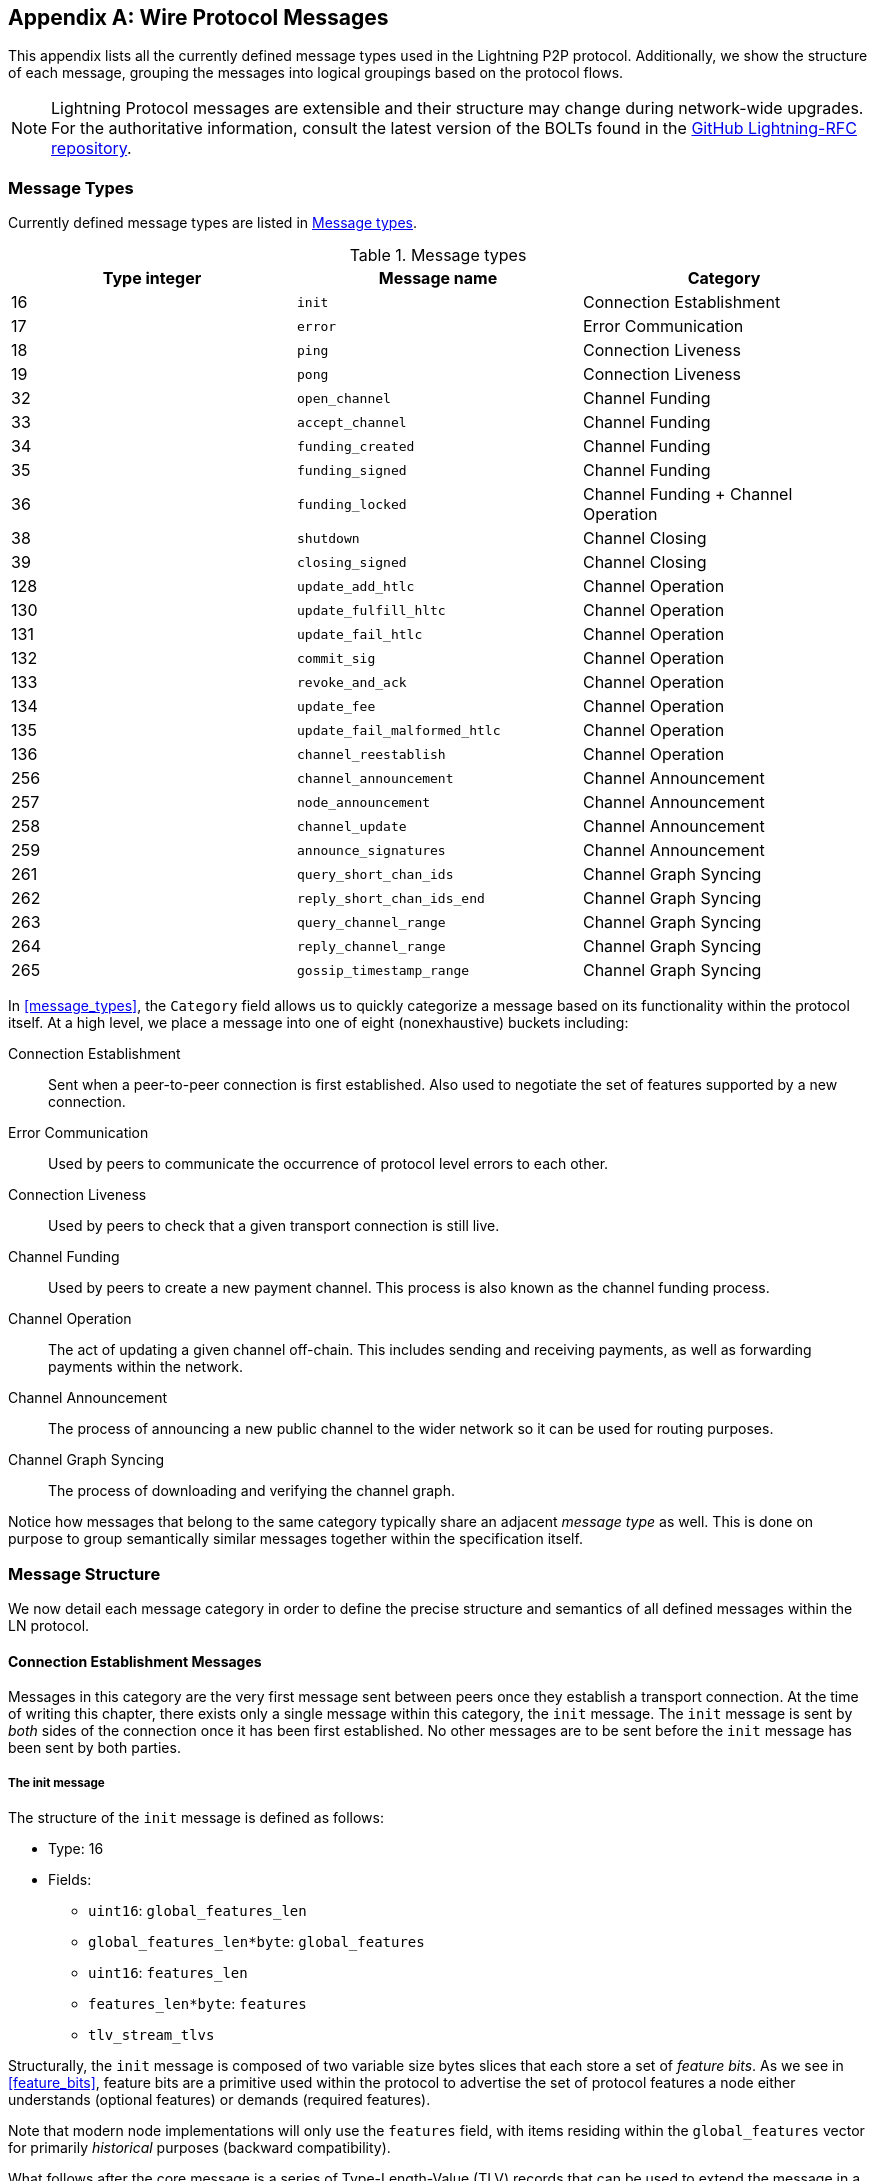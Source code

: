 [appendix]
[[wire_protocol_enumeration]]
[[protocol_messages]]
[[messages]]
== Wire Protocol Messages

((("wire protocol messages", id="ix_appendix_protocol_messages-asciidoc0", range="startofrange")))This appendix lists all the currently defined message types used in the Lightning P2P protocol. Additionally, we show the structure of each message, grouping the messages into logical groupings based on the protocol flows.

[NOTE]
====
Lightning Protocol messages are extensible and their structure may change during network-wide upgrades. For the authoritative information, consult the latest version of the BOLTs found in the https://github.com/lightningnetwork/lightning-rfc[GitHub Lightning-RFC repository].
====

=== Message Types

((("wire protocol messages","message types", id="ix_appendix_protocol_messages-asciidoc1", range="startofrange")))Currently defined message types are listed in <<apdx_message_types>>.

[[apdx_message_types]]
.Message types
[options="header"]
|===
| Type integer | Message name | Category
| 16  | `init`             |  Connection Establishment
| 17  | `error`             | Error Communication
| 18  | `ping`             | Connection Liveness
| 19  | `pong`             | Connection Liveness
| 32  | `open_channel`             |          Channel Funding
| 33  | `accept_channel`             |          Channel Funding
| 34  | `funding_created`             |          Channel Funding
| 35  | `funding_signed`             |          Channel Funding
| 36  | `funding_locked`             |          Channel Funding + Channel Operation
| 38  | `shutdown`             | Channel Closing
| 39  | `closing_signed`             |         Channel Closing
| 128 | `update_add_htlc`             |          Channel Operation
| 130 | `update_fulfill_hltc`             |          Channel Operation
| 131 | `update_fail_htlc`             |          Channel Operation
| 132 | `commit_sig`             |          Channel Operation
| 133 | `revoke_and_ack`             |          Channel Operation
| 134 | `update_fee`             |          Channel Operation
| 135 | `update_fail_malformed_htlc`             |          Channel Operation
| 136 | `channel_reestablish`             |         Channel Operation
| 256 | `channel_announcement`             |          Channel Announcement
| 257 | `node_announcement`             |          Channel Announcement
| 258 | `channel_update`             |          Channel Announcement
| 259 | `announce_signatures`             |          Channel Announcement
| 261 | `query_short_chan_ids`             |          Channel Graph Syncing
| 262 | `reply_short_chan_ids_end`             |          Channel Graph Syncing
| 263 | `query_channel_range`             |          Channel Graph Syncing
| 264 | `reply_channel_range`             |          Channel Graph Syncing
| 265 | `gossip_timestamp_range`             |          Channel Graph Syncing
|===

In <<message_types>>, the `Category` field allows us to quickly categorize a
message based on its functionality within the protocol itself. At a high level,
we place a message into one of eight (nonexhaustive) buckets including:

Connection Establishment:: Sent when a peer-to-peer connection is first
   established. Also used to negotiate the set of features supported
   by a new connection.

Error Communication:: Used by peers to communicate the occurrence of
   protocol level errors to each other.

Connection Liveness:: Used by peers to check that a given transport
  connection is still live.

Channel Funding:: Used by peers to create a new payment channel. This
   process is also known as the channel funding process.

Channel Operation:: The act of updating a given channel off-chain. This
   includes sending and receiving payments, as well as forwarding payments
   within the network.

Channel Announcement:: The process of announcing a new public channel to
   the wider network so it can be used for routing purposes.

Channel Graph Syncing:: The process of downloading and verifying the channel
  graph.


Notice how messages that belong to the same category typically share an
adjacent _message type_ as well. This is done on purpose to group
semantically similar messages together within the specification itself.(((range="endofrange", startref="ix_appendix_protocol_messages-asciidoc1")))

=== Message Structure

((("wire protocol messages","message structure", id="ix_appendix_protocol_messages-asciidoc2", range="startofrange")))We now detail each message category in order to define
the precise structure and semantics of all defined messages within the LN
protocol.

==== Connection Establishment Messages

((("wire protocol messages","connection establishment messages")))Messages in this category are the very first message sent between peers once
they establish a transport connection. At the time of writing this chapter,
there exists only a single message within this category, the `init` message.
The `init` message is sent by _both_ sides of the connection once it has been
first established. No other messages are to be sent before the `init` message
has been sent by both parties.


[[apdx_init_message]]
===== The init message

((("wire protocol messages","init message")))The structure of the `init` message is defined as follows:

 * Type: 16
 * Fields:
    ** `uint16`: `global_features_len`
    ** `global_features_len*byte`: `global_features`
    ** `uint16`: `features_len`
    ** `features_len*byte`: `features`
    ** `tlv_stream_tlvs`

Structurally, the `init` message is composed of two variable size bytes slices
that each store a set of _feature bits_. ((("feature bits","defined")))As we see in <<feature_bits>>, feature bits are a
primitive used within the protocol to advertise the set of protocol
features a node either understands (optional features) or demands (required
features).

Note that modern node implementations will only use the `features` field, with
items residing within the `global_features` vector for primarily _historical_
purposes (backward compatibility).

What follows after the core message is a series of Type-Length-Value (TLV) records that can be used to extend the message in a forward- and backward-compatible manner in the future. We'll cover what TLV records are and how
they're used later in this appendix.

An `init` message is then examined by a peer to determine if the
connection is well-defined based on the set of optional and required feature
bits advertised by both sides.

An optional feature means that a peer knows about a feature, but they don't
consider it critical to the operation of a new connection. An example of one
would be something like the ability to understand the semantics of a newly
added field to an existing message.

On the other hand, required features indicate that if the other peer doesn't
know about the feature, then the connection isn't well defined. An example of
such a feature would be a theoretical new channel type within the protocol: if
your peer doesn't know of this feature, then you don't want to keep the
connection because they're unable to open your new preferred channel type.

==== Error Communication Messages

((("wire protocol messages","error communication messages")))Messages in this category are used to send connection level errors between two
peers. Another type of error exists in the protocol: an
HTLC forwarding level error. Connection level errors may signal things like
feature bit incompatibility or the intent to _force close_ (unilaterally
broadcast the latest signed commitment).

[[apdx_error_message]]
===== The error message

((("wire protocol messages","error message")))The sole message in this category is the `error` message.

 * Type: 17
 * Fields:
  ** `channel_id` : `chan_id`
  ** `uint16` : `data_len`
  ** `data_len*byte` : `data`

An `error` message can be sent within the scope of a particular channel by
setting the `channel_id` to the `channel_id` of the channel undergoing this
new error state. Alternatively, if the error applies to the connection in
general, then the `channel_id` field should be set to all zeroes. This all zero
`channel_id` is also known as the connection level identifier for an error.

Depending on the nature of the error, sending an `error` message to a peer you
have a channel with may indicate that the channel cannot continue without
manual intervention, so the only option at that point is to force close the
channel by broadcasting the latest commitment state of the channel.

==== Connection Liveness

((("wire protocol messages","connection liveness messages")))Messages in this section are used to probe to determine if a connection is
still live or not. Because the LN protocol somewhat abstracts over the underlying
transport being used to transmit the messages, a set of protocol level ((("wire protocol messages","ping message")))((("wire protocol messages","pong message")))`ping`
and `pong` messages are defined.

[[apdx_ping_message]]
===== The ping message

The `ping` message is used to check whether the other party in a connection is "live." It contains the following fields:

 * Type: 18
 * Fields:
  ** `uint16` : `num_pong_bytes`
  ** `uint16` : `ping_body_len`
  ** `ping_body_len*bytes` : `ping_body`

Next its companion, the `pong` message.

[[apdx_pong_message]]
===== The pong message

The +pong+ message is sent in response to the +ping+ message and contains the following fields:

 * Type: 19
 * Fields:
  ** `uint16` : `pong_body_len`
  ** `ping_body_len*bytes` : `pong_body`

A `ping` message can be sent by either party at any time.

The `ping` message includes a `num_pong_bytes` field that is used to instruct
the receiving node with respect to how large the payload it sends in its `pong`
message is. The `ping` message also includes a `ping_body` opaque set of bytes
which can be safely ignored. It only serves to allow a sender to pad out `ping`
messages they send, which can be useful in attempting to thwart certain
de-anonymization techniques based on packet sizes on the wire.

A `pong` message should be sent in response to a received `ping` message. The
receiver should read a set of `num_pong_bytes` random bytes to send back as the
`pong_body` field. Clever use of these fields/messages may allow a privacy
conscious routing node to attempt to thwart certain classes of network
de-anonymization attempts because they can create a "fake" transcript that
resembles other messages based on the packet sizes sent across. Remember that by
default the Lightning Network uses an _encrypted_ transport, so a passive network monitor
cannot read the plain-text bytes and thus only has timing and packet sizes to go
off of.

==== Channel Funding

((("wire protocol messages","channel funding", id="ix_appendix_protocol_messages-asciidoc3", range="startofrange")))As we go on, we enter into the territory of the core messages that govern the
functionality and semantics of the Lightning Protocol. In this section, we
explore the messages sent during the process of creating a new channel. We'll
only describe the fields used, as we leave an in-depth analysis of the
funding process to <<payment_channels>>.

Messages that are sent during the channel funding flow belong to the following
set of five messages: `open_channel`, `accept_channel`, `funding_created`,
`funding_signed`, and `funding_locked`.

The detailed protocol flow using these messages is described in <<payment_channels>>.

[[apdx_open_channel_message]]
===== The open_channel message

The +open_channel+ message starts the channel funding process and contains the following fields:

 * Type: 32
 * Fields:
  ** `chain_hash` : `chain_hash`
  ** `32*byte` : `temp_chan_id`
  ** `uint64` : `funding_satoshis`
  ** `uint64` : `push_msat`
  ** `uint64` : `dust_limit_satoshis`
  ** `uint64` : `max_htlc_value_in_flight_msat`
  ** `uint64` : `channel_reserve_satoshis`
  ** `uint64` : `htlc_minimum_msat`
  ** `uint32` : `feerate_per_kw`
  ** `uint16` : `to_self_delay`
  ** `uint16` : `max_accepted_htlcs`
  ** `pubkey` : `funding_pubkey`
  ** `pubkey` : `revocation_basepoint`
  ** `pubkey` : `payment_basepoint`
  ** `pubkey` : `delayed_payment_basepoint`
  ** `pubkey` : `htlc_basepoint`
  ** `pubkey` : `first_per_commitment_point`
  ** `byte` : `channel_flags`
  ** `tlv_stream` : `tlvs`

((("open_channel message")))((("wire protocol messages","open_channel message")))This is the first message sent when a node wishes to execute a new funding flow
with another node. This message contains all the necessary information required
for both peers to construct both the funding transaction as well as the
commitment transaction.

At the time of writing this chapter, a single TLV record is defined within
the set of optional TLV records that may be appended to the end of a defined
message:

 * Type: 0
 * Data:  `upfront_shutdown_script`

The `upfront_shutdown_script` is a variable-sized byte slice that must be a
valid public key script as accepted by the Bitcoin network's consensus
algorithm. By providing such an address, the sending party is able to
effectively create a "closed loop" for their channel, as neither side will sign
off an cooperative closure transaction that pays to any other address. In
practice, this address is usually one derived from a cold storage wallet.

The `channel_flags` field is a bitfield of which, at the time of writing, only
the _first_ bit has any sort of significance. If this bit is set, then this channel is to be advertised to the public network as a routable channel. Otherwise, the channel is considered to be unadvertised, also
commonly referred to as a private channel.

[[apdx_accept_channel_message]]
===== The accept_channel message

((("accept_channel message")))((("wire protocol messages","accept_channel message")))The `accept_channel` message is the response to the `open_channel` message.

 * Type: 33
 * Fields:
  ** `32*byte` : `temp_chan_id`
  ** `uint64` : `dust_limit_satoshis`
  ** `uint64` : `max_htlc_value_in_flight_msat`
  ** `uint64` : `channel_reserve_satoshis`
  ** `uint64` : `htlc_minimum_msat`
  ** `uint32` : `minimum_depth`
  ** `uint16` : `to_self_delay`
  ** `uint16` : `max_accepted_htlcs`
  ** `pubkey` : `funding_pubkey`
  ** `pubkey` : `revocation_basepoint`
  ** `pubkey` : `payment_basepoint`
  ** `pubkey` : `delayed_payment_basepoint`
  ** `pubkey` : `htlc_basepoint`
  ** `pubkey` : `first_per_commitment_point`
  ** `tlv_stream` : `tlvs`

The `accept_channel` message is the second message sent during the funding flow
process. It serves to acknowledge an intent to open a channel with a new remote
peer. The message mostly echoes the set of parameters that the responder wishes
to apply to their version of the commitment transaction. In <<payment_channels>>,
when we go into the funding process in detail, we explore
the implications of the various parameters that can be set when opening a new
channel.

[[apdx_funding_created_message]]
===== The funding_created message

((("funding_created message")))((("wire protocol messages","funding_created message")))In response, the initiator will send the `funding_created` message.

 * Type: 34
 * Fields:
  ** `32*byte` : `temp_chan_id`
  ** `32*byte` : `funding_txid`
  ** `uint16` : `funding_output_index`
  ** `sig` : `commit_sig`

Once the initiator of a channel receives the `accept_channel` message from the
responder, they have all the materials they need to construct the
commitment transaction, as well as the funding transaction. As channels by
default are single funder (only one side commits funds), only the initiator
needs to construct the funding transaction. As a result, to allow the
responder to sign a version of a commitment transaction for the initiator, the
initiator only needs to send the funding outpoint of the channel.

[[apdx_funding_signed_message]]
===== The funding_signed message

((("funding_signed message")))((("wire protocol messages","funding_signed message")))To conclude, the responder sends the `funding_signed` message.

 * Type: 34
 * Fields:
  ** `channel_id` : `channel_id`
  ** `sig` : `signature`

To conclude after the responder receives the `funding_created` message, they
now own a valid signature of the commitment transaction by the initiator. With
this signature they're able to exit the channel at any time by signing their
half of the multisig funding output and broadcasting the transaction. This is
referred to as a force close. Conversely, to give the initiator the ability to close the channel, the responder also signs the initiator's commitment transaction.

Once this message has been received by the initiator, it's safe for them to
broadcast the funding transaction because they're now able to exit the channel
agreement unilaterally.

[[apdx_funding_locked_message]]
===== The funding_locked message

((("funding_locked message")))((("wire protocol messages","funding_locked message")))Once the funding transaction has received enough confirmations, the
`funding_locked` message is sent.

 * Type: 36
 * Fields:
  ** `channel_id` : `channel_id`
  ** `pubkey` : `next_per_commitment_point`

Once the funding transaction obtains a `minimum_depth` number of confirmations,
then the `funding_locked` message is to be sent by both sides. Only after this
message has been received and sent can the channel begin to be used.(((range="endofrange", startref="ix_appendix_protocol_messages-asciidoc3")))

==== Channel Closing

((("wire protocol messages","channel closing")))Channel closing is a multistep process. ((("wire protocol messages","shutdown message")))One node initiates by sending the `shutdown` message. The two channel partners then exchange a series of `closing_signed` messages to negotiate mutually acceptable fees for the closing transaction. ((("closing_signed message")))((("wire protocol messages","closing_signed message")))The channel funder sends the first `closing_signed` message, and the other side can accept by sending a `closing_signed` message with the same fee values.

[[apdx_shutdown_message]]
===== The shutdown message

The +shutdown+ message initiates the process of closing a channel and contains the following fields:

 * Type: 38
 * Fields:
  ** `channel_id` : `channel_id`
  ** `u16` : `len`
  ** `len*byte` : `scriptpubkey`

[[apdx_closing_signed_message]]
===== The closing_signed message

The +closing_signed+ message is sent by each channel partner until they agree on fees. It contains the following fields:

 * Type: 39
 * Fields:
  ** `channel_id` : `channel_id`
  ** `u64` : `fee_satoshis`
  ** `signature` : `signature`

==== Channel Operation

((("wire protocol messages","channel operation", id="ix_appendix_protocol_messages-asciidoc4", range="startofrange")))In this section, we briefly describe the set of messages used to allow
nodes to operate a channel. By operation, we mean being able to send, receive,
and forward payments for a given channel.

To send, receive, or forward a payment over a channel, an HTLC must
first be added to both commitment transactions that comprise a channel link.

[role="pagebreak-before less_space"]
[[apdx_update_add_htlc_message]]
===== The update_add_htlc message

((("channel operation","update_add_htlc message")))((("update_add_htlc message")))((("wire protocol messages","update_add_htlc message")))The `update_add_htlc` message allows either side to add a new HTLC to the
opposite commitment transaction.

 * Type: 128
 * Fields:
  ** `channel_id` : `channel_id`
  ** `uint64` : `id`
  ** `uint64` : `amount_msat`
  ** `sha256` : `payment_hash`
  ** `uint32` : `cltv_expiry`
  ** `1366*byte` : `onion_routing_packet`

Sending this message allows one party to initiate either sending a new payment
or forwarding an existing payment that arrived via an incoming channel. The
message specifies the amount (`amount_msat`) along with the payment hash that
unlocks the payment itself. The set of forwarding instructions of the next hop
are onion encrypted within the `onion_routing_packet` field. In <<onion_routing>>, on
multihop HTLC forwarding, we cover the onion routing protocol used in the
Lightning Network in detail.

Note that each HTLC sent uses an automatically incrementing ID which is used by any
message which modifies an HTLC (settle or cancel) to reference the HTLC in a
unique manner scoped to the channel.

[[apdx_update_fulfill_hltc_message]]
===== The update_fulfill_hltc message

((("channel operation","update_fulfill_hltc message")))((("update_fulfill_hltc message")))The `update_fulfill_hltc` message allows redemption (receipt) of an active HTLC.

 * Type: 130
 * Fields:
  ** `channel_id` : `channel_id`
  ** `uint64` : `id`
  ** `32*byte` : `payment_preimage`

This message is sent by the HTLC receiver to the proposer to redeem an
active HTLC. The message references the `id` of the HTLC in question, and also
provides the preimage (which unlocks the HLTC).

[[apdx_update_fail_htlc_message]]
===== The update_fail_htlc message

((("channel operation","update_fail_htlc message")))((("update_fail_htlc message")))The `update_fail_htlc` message is sent to remove an HTLC from a commitment transaction.

 * Type: 131
 * Fields:
  ** `channel_id` : `channel_id`
  ** `uint64` : `id`
  ** `uint16` : `len`
  ** `len*byte` : `reason`

The `update_fail_htlc` message is the opposite of the `update_fulfill_hltc` message in that
it allows the receiver of an HTLC to remove the very same HTLC. This message is
typically sent when an HTLC cannot be properly routed upstream and needs to be
sent back to the sender to unravel the HTLC chain. As we explore in
<<failure_messages>>, the message contains an _encrypted_ failure reason (`reason`) which
may allow the sender to either adjust their payment route or terminate if the
failure itself is a terminal one.

[[apdx_commitment_signed_message]]
===== The commitment_signed message

((("channel operation","commitment_signed message")))((("commitment_signed message")))The `commitment_signed` message is used to stamp the creation of a new commitment transaction.

 * Type: 132
 * Fields:
  ** `channel_id` : `channel_id`
  ** `sig` : `signature`
  ** `uint16` : `num_htlcs`
  ** `num_htlcs*sig` : `htlc_signature`

In addition to sending a signature for the next commitment transaction, the
sender of this message also needs to send a signature for each HTLC that's
present on the commitment transaction.

[[apdx_revoke_and_ack_message]]
===== The revoke_and_ack message

((("channel operation","revoke_and_ack message")))((("revoke_and_ack message")))The `revoke_and_ack` is sent to revoke a dated commitment.

 * Type: 133
 * Fields:
  ** `channel_id` : `channel_id`
  ** `32*byte` : `per_commitment_secret`
  ** `pubkey` : `next_per_commitment_point`

Because the Lightning Network uses a replace-by-revoke commitment transaction, after
receiving a new commitment transaction via the `commit_sig` message, a party
must revoke their past commitment before they're able to receive another one.
While revoking a commitment transaction, the revoker then also provides the
next commitment point that's required to allow the other party to send them a
new commitment state.

[[apdx_update_fee_message]]
===== The update_fee message

((("channel operation","update_fee message")))((("update_fee message")))The `update_fee` is sent to update the fee on the current commitment
transactions.

 * Type: 134
 * Fields:
  ** `channel_id` : `channel_id`
  ** `uint32` : `feerate_per_kw`

This message can only be sent by the initiator of the channel; they're the ones
that will pay for the commitment fee of the channel as along as it's open.

[[apdx_update_fail_malformed_htlc_message]]
===== The update_fail_malformed_htlc message

((("channel operation","update_fail_malformed_htlc message")))((("update_fail_malformed_htlc message")))The `update_fail_malformed_htlc` message is sent to remove a corrupted HTLC.

 * Type: 135
 * Fields:
  ** `channel_id` : `channel_id`
  ** `uint64` : `id`
  ** `sha256` : `sha256_of_onion`
  ** `uint16` : `failure_code`

This message is similar to the `update_fail_htlc` message, but it's rarely used in
practice. As mentioned previously, each HTLC carries an onion encrypted routing
packet that also covers the integrity of portions of the HTLC itself. If a
party receives an onion packet that has somehow been corrupted along the way,
then it won't be able to decrypt the packet. As a result, it also can't properly
forward the HTLC; therefore, it'll send this message to signify that the HTLC
has been corrupted somewhere along the route back to the sender.(((range="endofrange", startref="ix_appendix_protocol_messages-asciidoc4")))

==== Channel Announcement

((("channel_announcement message", id="ix_appendix_protocol_messages-asciidoc5", range="startofrange")))((("wire protocol messages","channel announcement", id="ix_appendix_protocol_messages-asciidoc6", range="startofrange")))Messages in this category are used to announce components of the channel graph
authenticated data structure to the wider network. The channel graph has a
series of unique properties due to the condition that all data added to the
channel graph must also be anchored in the base Bitcoin blockchain. As a
result, to add a new entry to the channel graph, an agent must be an
on-chain transaction fee. This serves as a natural spam deterrent for the
Lightning Network.


[[apdx_channel_announcement_message]]
===== The channel_announcement message

The `channel_announcement` message is used to announce a new channel to the wider
network.

 * Type: 256
 * Fields:
  ** `sig` : `node_signature_1`
  ** `sig` : `node_signature_2`
  ** `sig` : `bitcoin_signature_1`
  ** `sig` : `bitcoin_signature_2`
  ** `uint16` : `len`
  ** `len*byte` : `features`
  ** `chain_hash` : `chain_hash`
  ** `short_channel_id` : `short_channel_id`
  ** `pubkey` : `node_id_1`
  ** `pubkey` : `node_id_2`
  ** `pubkey` : `bitcoin_key_1`
  ** `pubkey` : `bitcoin_key_2`

The series of signatures and public keys in the message serves to create a
_proof_ that the channel actually exists within the base Bitcoin blockchain. As
we detail in <<scid>>, each channel is uniquely identified by a locator
that encodes its _location_ within the blockchain. This locator is called this
`short_channel_id` and can fit into a 64-bit integer.

[[apdx_node_announcement_message]]
===== The node_announcement message

((("channel_announcement message","node_announcement message")))((("node_announcement message")))The `node_announcement` message allows a node to announce/update its vertex within the
greater channel graph.

 * Type: 257
 * Fields:
  ** `sig` : `signature`
  ** `uint64` : `flen`
  ** `flen*byte` : `features`
  ** `uint32` : `timestamp`
  ** `pubkey` : `node_id`
  ** `3*byte` : `rgb_color`
  ** `32*byte` : `alias`
  ** `uint16` : `addrlen`
  ** `addrlen*byte` : `addresses`

Note that if a node doesn't have any advertised channel within the channel
graph, then this message is ignored to ensure that adding an item to
the channel graph bears an on-chain cost. In this case, the on-chain cost will be
the cost of creating the channel to which this node is connected.

In addition to advertising its feature set, this message also allows a node to
announce/update the set of network `addresses` where it can be reached.

[[apdx_channel_update_message]]
===== The channel_update message

((("channel_announcement message","channel_update message")))((("channel_update message")))The `channel_update` message is sent to update the properties and policies of
an active channel edge within the channel graph.

 * Type: 258
 * Fields:
  ** `signature` : `signature`
  ** `chain_hash` : `chain_hash`
  ** `short_channel_id` : `short_channel_id`
  ** `uint32` : `timestamp`
  ** `byte` : `message_flags`
  ** `byte` : `channel_flags`
  ** `uint16` : `cltv_expiry_delta`
  ** `uint64` : `htlc_minimum_msat`
  ** `uint32` : `fee_base_msat`
  ** `uint32` : `fee_proportional_millionths`
  ** `uint16` : `htlc_maximum_msat`

In addition to being able to enable/disable a channel, this message allows a
node to update its routing fees as well as other fields that shape the type of
payment that is permitted to flow through this channel.

[[apdx_announce_signatures_message]]
===== The announce_signatures message

((("announce_signatures message")))((("channel_announcement message","announce_signatures message")))The `announce_signatures` message is exchanged by channel peers to
assemble the set of signatures required to produce a `channel_announcement`
message.

 * Type: 259
 * Fields:
  ** `channel_id` : `channel_id`
  ** `short_channel_id` : `short_channel_id`
  ** `sig` : `node_signature`
  ** `sig` : `bitcoin_signature`

After the `funding_locked` message has been sent, if both sides wish to
advertise their channel to the network, then they'll each send the
`announce_signatures` message which allows both sides to emplace the four
signatures required to generate an `announce_signatures` message.(((range="endofrange", startref="ix_appendix_protocol_messages-asciidoc6")))(((range="endofrange", startref="ix_appendix_protocol_messages-asciidoc5")))

==== Channel Graph Syncing

Nodes create a local perspective of the channel graph using five messages: +query_short_chan_ids+, +reply_short_chan_ids_end+, +query_channel_range+, +reply_channel_range+, and +gossip_timestamp_range+.

[[apdx_query_short_chan_ids_message]]
===== The query_short_chan_ids message

((("channel graph syncing messages", id="ix_appendix_protocol_messages-asciidoc7", range="startofrange")))((("wire protocol messages","channel graph syncing", id="ix_appendix_protocol_messages-asciidoc8", range="startofrange")))The ((("channel graph syncing messages","query_short_chan_ids message")))((("query_short_chan_ids message")))`query_short_chan_ids` message allows a peer to obtain the channel information
related to a series of short channel IDs.

 * Type: 261
 * Fields:
  ** `chain_hash` : `chain_hash`
  ** `u16` : `len`
  ** `len*byte` : `encoded_short_ids`
  ** `query_short_channel_ids_tlvs` : `tlvs`

As we learn in <<gossip>>, these channel IDs may be a series of channels
that were new to the sender or were out-of-date, which allows the sender to
obtain the latest set of information for a set of channels.

[[apdx_reply_short_chan_ids_end_message]]
===== The reply_short_chan_ids_end message

((("channel graph syncing messages","reply_short_chan_ids_end message")))((("reply_short_chan_ids_end message")))The `reply_short_chan_ids_end` message is sent after a peer finishes responding
to a prior `query_short_chan_ids` message.

 * Type: 262
 * Fields:
  ** `chain_hash` : `chain_hash`
  ** `byte` : `full_information`

This message signals to the receiving party that if they wish to send another
query message, they can now do so.

[[apdx_query_channel_range_message]]
===== The query_channel_range message

((("channel graph syncing messages","query_channel_range message")))((("query_channel_range message")))The `query_channel_range` message allows a node to query for the set of channels
opened within a block range.

 * Type: 263
 * Fields:
  ** `chain_hash` : `chain_hash`
  ** `u32` : `first_blocknum`
  ** `u32` : `number_of_blocks`
  ** `query_channel_range_tlvs` : `tlvs`


As channels are represented using a short channel ID that encodes the location
of a channel in the chain, a node on the network can use a block height as a
sort of _cursor_ to seek through the chain in order to discover a set of newly
opened channels.

[[apdx_reply_channel_range_message]]
===== The reply_channel_range message

((("channel graph syncing messages","reply_channel_range message")))((("reply_channel_range message")))The `reply_channel_range` message is the response to the `query_channel_range` message and
includes the set of short channel IDs for known channels within that range.

 * Type: 264
 * Fields:
  ** `chain_hash` : `chain_hash`
  ** `u32` : `first_blocknum`
  ** `u32` : `number_of_blocks`
  ** `byte` : `sync_complete`
  ** `u16` : `len`
  ** `len*byte` : `encoded_short_ids`
  ** `reply_channel_range_tlvs` : `tlvs`

As a response to `query_channel_range`, this message sends back the set of
channels that were opened within that range. This process can be repeated with
the requester advancing their cursor further down the chain to
continue syncing the channel graph.

[[apdx_gossip_timestamp_range_message]]
===== The gossip_timestamp_range message

((("channel graph syncing messages","gossip_timestamp_range message")))((("gossip_timestamp_range message")))The `gossip_timestamp_range` message allows a peer to start receiving new
incoming gossip messages on the network.

 * Type: 265
 * Fields:
  ** `chain_hash` : `chain_hash`
  ** `u32` : `first_timestamp`
  ** `u32` : `timestamp_range`

Once a peer has synced the channel graph, they can send this message if they
wish to receive real-time updates on changes in the channel graph. They can
also set the `first_timestamp` and `timestamp_range` fields if they wish to
receive a backlog of updates they may have missed while they were(((range="endofrange", startref="ix_appendix_protocol_messages-asciidoc8")))(((range="endofrange", startref="ix_appendix_protocol_messages-asciidoc7"))) down(((range="endofrange", startref="ix_appendix_protocol_messages-asciidoc2"))).(((range="endofrange", startref="ix_appendix_protocol_messages-asciidoc0")))
